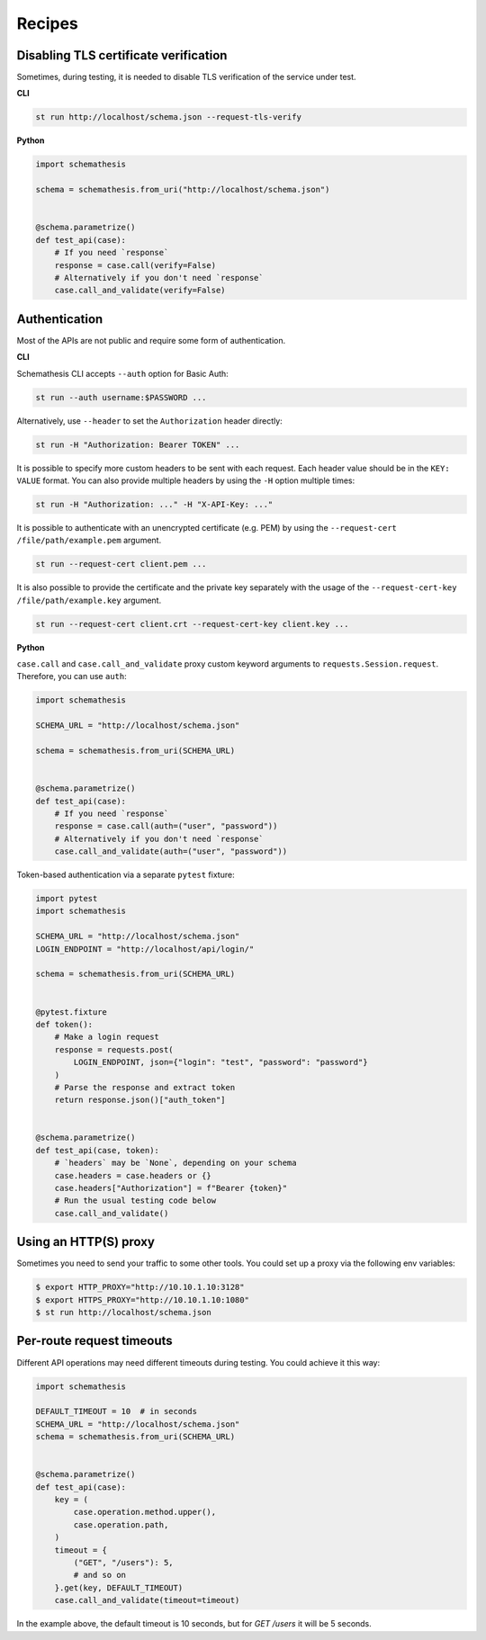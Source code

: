 Recipes
=======

Disabling TLS certificate verification
--------------------------------------

Sometimes, during testing, it is needed to disable TLS verification of the service under test.

**CLI**

.. code-block:: text

    st run http://localhost/schema.json --request-tls-verify

**Python**

.. code-block:: python

    import schemathesis

    schema = schemathesis.from_uri("http://localhost/schema.json")


    @schema.parametrize()
    def test_api(case):
        # If you need `response`
        response = case.call(verify=False)
        # Alternatively if you don't need `response`
        case.call_and_validate(verify=False)

Authentication
--------------

Most of the APIs are not public and require some form of authentication.

**CLI**

Schemathesis CLI accepts ``--auth`` option for Basic Auth:

.. code:: text

    st run --auth username:$PASSWORD ...

Alternatively, use ``--header`` to set the ``Authorization`` header directly:

.. code:: text

    st run -H "Authorization: Bearer TOKEN" ...


It is possible to specify more custom headers to be sent with each request. Each header value should be in the ``KEY: VALUE`` format.
You can also provide multiple headers by using the ``-H`` option multiple times:

.. code:: text

    st run -H "Authorization: ..." -H "X-API-Key: ..."


It is possible to authenticate with an unencrypted certificate (e.g. PEM) by using the ``--request-cert /file/path/example.pem`` argument.

.. code-block:: text

    st run --request-cert client.pem ...


It is also possible to provide the certificate and the private key separately with the usage of the ``--request-cert-key /file/path/example.key`` argument.

.. code-block:: text

    st run --request-cert client.crt --request-cert-key client.key ...


**Python**

``case.call`` and ``case.call_and_validate`` proxy custom keyword arguments to ``requests.Session.request``. Therefore, you can use ``auth``:

.. code-block:: python

    import schemathesis

    SCHEMA_URL = "http://localhost/schema.json"

    schema = schemathesis.from_uri(SCHEMA_URL)


    @schema.parametrize()
    def test_api(case):
        # If you need `response`
        response = case.call(auth=("user", "password"))
        # Alternatively if you don't need `response`
        case.call_and_validate(auth=("user", "password"))

Token-based authentication via a separate ``pytest`` fixture:

.. code-block:: python

    import pytest
    import schemathesis

    SCHEMA_URL = "http://localhost/schema.json"
    LOGIN_ENDPOINT = "http://localhost/api/login/"

    schema = schemathesis.from_uri(SCHEMA_URL)


    @pytest.fixture
    def token():
        # Make a login request
        response = requests.post(
            LOGIN_ENDPOINT, json={"login": "test", "password": "password"}
        )
        # Parse the response and extract token
        return response.json()["auth_token"]


    @schema.parametrize()
    def test_api(case, token):
        # `headers` may be `None`, depending on your schema
        case.headers = case.headers or {}
        case.headers["Authorization"] = f"Bearer {token}"
        # Run the usual testing code below
        case.call_and_validate()

Using an HTTP(S) proxy
----------------------

Sometimes you need to send your traffic to some other tools. You could set up a proxy via the following env variables:

.. code-block:: bash

    $ export HTTP_PROXY="http://10.10.1.10:3128"
    $ export HTTPS_PROXY="http://10.10.1.10:1080"
    $ st run http://localhost/schema.json

Per-route request timeouts
--------------------------

Different API operations may need different timeouts during testing. You could achieve it this way:

.. code-block:: python

    import schemathesis

    DEFAULT_TIMEOUT = 10  # in seconds
    SCHEMA_URL = "http://localhost/schema.json"
    schema = schemathesis.from_uri(SCHEMA_URL)


    @schema.parametrize()
    def test_api(case):
        key = (
            case.operation.method.upper(),
            case.operation.path,
        )
        timeout = {
            ("GET", "/users"): 5,
            # and so on
        }.get(key, DEFAULT_TIMEOUT)
        case.call_and_validate(timeout=timeout)

In the example above, the default timeout is 10 seconds, but for `GET /users` it will be 5 seconds.
